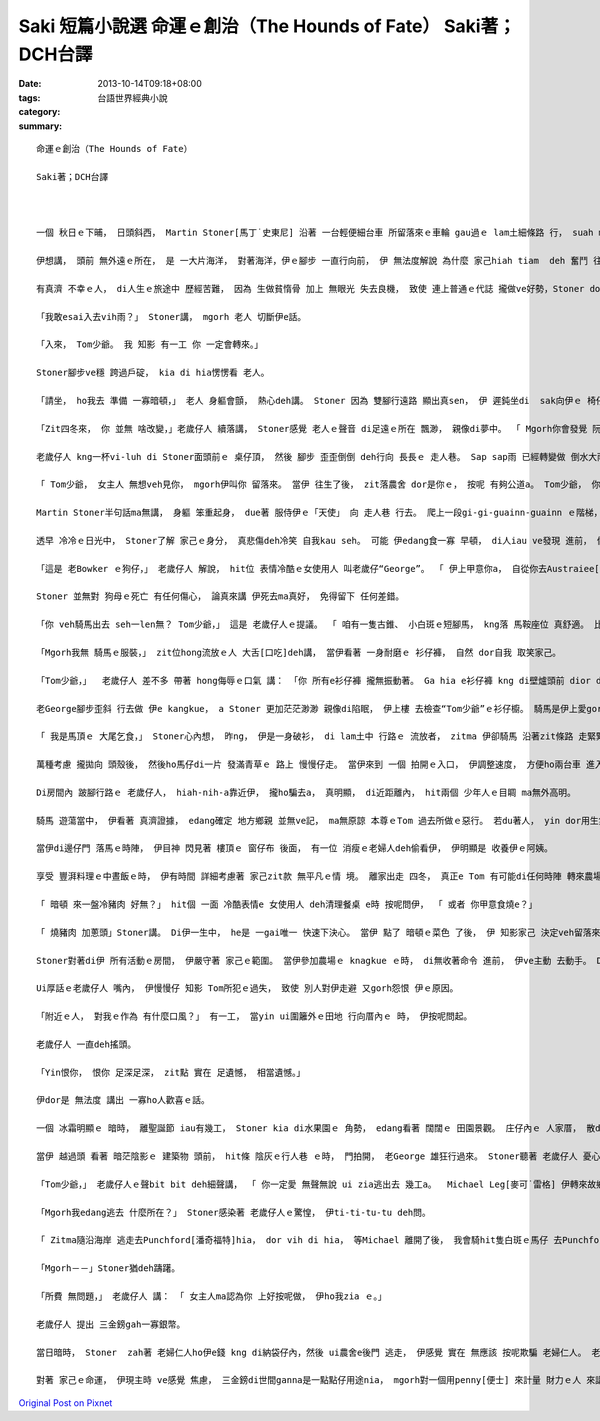 Saki 短篇小說選 命運ｅ創治（The Hounds of Fate） Saki著；DCH台譯
################################################################################

:date: 2013-10-14T09:18+08:00
:tags: 
:category: 台語世界經典小說
:summary: 


:: 

  命運ｅ創治（The Hounds of Fate）

  Saki著；DCH台譯



  一個 秋日ｅ下晡， 日頭斜西， Martin Stoner[馬丁˙史東尼] 沿著 一台輕便細台車 所留落來ｅ車輪 gau過ｅ lam土細條路 行， suah m知影veh去dor位？

  伊想講， 頭前 無外遠ｅ所在， 是 一大片海洋， 對著海洋，伊ｅ腳步 一直行向前， 伊 無法度解說 為什麼 家己hiah tiam  deh 奮鬥 往 hit個目標 進行， 親像 伊 一直ho 一種直覺 纏diau leh， dor比如 直覺 ho一隻 hong壓迫罩綑ｅ 鹿公  deh向絕崖ｅ 盡bong衝。伊ｅ情形 是 命運ｅ神， 殘酷deh逼壓著 伊： iau餓、精力用了， 加上絕望 ho伊感覺 麻痺， 伊差不多 無法度 用一點仔元氣 去想 是什麼 潛意識 迫伊行ve停。

  有真濟 不幸ｅ人， di人生ｅ旅途中 歷經苦難， 因為 生做貧惰骨 加上 無眼光 失去良機， 致使 連上普通ｅ代誌 攏做ve好勢，Stoner dor是zit款人。 Zitma伊是 走頭無路， 無任何 其他ｅ代誌edang gorh再試。 絕望 並無叫醒 伊 沉di身上ｅ 氣力， du好倒反， 伸手sa無錢ｅ 危機感 ho伊 心智呆鈍。 穿一身 破爛ｅ 衫仔褲， 納袋內 ganna cun半sen錢， 無一個朋友 或 任何相vat ｅ人 tang投靠，  暗時 無所在 過暝， 隔工ｅ三頓 m知di dor， Stoner di澹ziunn ziunn ｅ 灌木樹林中 腳底 無目標deh行， 伊ｅ頭殼 空空， ganna潛意識裡 知影di頭前 某一位所在， 有一大片ｅ大洋 另外gorh有一款知覺－－ 感覺腹肚iau gah心肝亂操操， 花園ｅ盡bong 有一間看起來 冷清ｅ農家。 不管按怎， 天du deh飄著 sap-sap-a雨， Stoner想， 可能di zia 伊edang停腳一下， ma edang用伊 上尾後ｅ 一個銀角仔 買一杯牛乳。 伊氣力用盡， 慢sor慢sor 行入去 花園， 沿著 一條 窄窄ｅ石板路 來到偏門。 伊iau ve kok門， 一個 彎腰、 曲痀臭老ｅ 老歲仔 dor拍開門， gorh kia di門嘴ｅ一爿， 親像 veh讓路 ho伊入去。

  「我敢esai入去vih雨？」 Stoner講， mgorh 老人 切斷伊e話。

  「入來， Tom少爺。 我 知影 有一工 你 一定會轉來。」

  Stoner腳步ve穩 跨過戶碇， kia di hia愣愣看 老人。

  「請坐， ho我去 準備 一寡暗頓，」 老人 身軀會顫， 熱心deh講。 Stoner 因為 雙腳行遠路 顯出真sen， 伊 遲鈍坐di  sak向伊ｅ 椅仔。 伊真緊 dor ga kng di身邊桌頂ｅ冷盤， 乳粿gah pang大嘴 吞入腹。

  「Zit四冬來， 你 並無 啥改變，」老歲仔人 續落講， Stoner感覺 老人ｅ聲音 di足遠ｅ所在 飄渺， 親像di夢中。 「 Mgorh你會發覺 阮 有 真濟變化， 你ｅ阿姨 gah我 iau di leh， 其他hia ｅ kah早dua di zia ｅ人 攏走了a。 我dor來去ga伊講 你來a， 伊無想veh gah你見面， mgorh伊愛你 留dua zia。 伊 定定提起講， 若是 你 有一工 倒轉來， 總該 留落來， mgorh 伊永遠 m愛見你， ma m愛gah你講話。」

  老歲仔人 kng一杯vi-luh di Stoner面頭前ｅ 桌仔頂， 然後 腳步 歪歪倒倒 deh行向 長長ｅ 走人巷。 Sap sap雨 已經轉變做 倒水大雨， 拍動著 門窗。 Hit位 流浪漢身軀cuah leh cuah leh  deh想， 夜色 已經 ui四箍笠仔 包罩過來， 海邊 m知變做 安怎？ 伊食了食物， ma lim了vi-luh， 仝款 憨神憨神 deh等 生份ｅ人 轉來。 Ui角落hia ｅ hit座老時鐘， edang看著 時間 一分一秒 過去， 一種 新希望 ui少年人心中 暗中 deh buh出來； he ganna是頭前 對食物ｅ siau想 gah  di zit間厝頂下 cue著 停腳ｅ安心 來延伸e。 Ui走人巷ｅ 通道盡bong， 傳來 沉重ｅ 腳步聲， 表示農舍內ｅ 老歲仔人 回頭轉來a。

  「 Tom少爺， 女主人 無想veh見你， mgorh伊叫你 留落來。 當伊 往生了後， zit落農舍 dor是你ｅ， 按呢 有夠公道a。 Tom少爺， 你ｅ房間ｅ火 已經點著a， 女使用人ma換好 清氣ｅ床單。 你 會發現 樓頂 一點仔 ma無改變。 可能 你已經足tiam a， zitma dor去樓頂 歇睏吧！」

  Martin Stoner半句話ma無講， 身軀 笨重起身， due著 服侍伊ｅ「天使」 向 走人巷 行去。 爬上一段gi-gi-guainn-guainn ｅ階梯， gorh行一段走人巷， dor進入 火光通紅、 溫暖舒適ｅ 房間。 房間內 設置 幾項簡單、 質料好ｅ 老古董家具； kng di盒仔內底ｅ一隻膨鼠cit-tor物仔 gah 一本 四冬前ｅ 舊日誌， 是房間內 所有ｅ裝配。 Zit時， Stoner ｅ目睭ganna盯di眠床頂， 伊等ve赴 脫落衫仔褲 dor趕緊 di眠床頂 爽快倒落來。 Di 短短ｅ時間 內， 命運ｅ神主 好親像 deh創治伊。

  透早 冷冷ｅ日光中， Stoner了解 家己ｅ身分， 真悲傷deh冷笑 自我kau seh。 可能 伊edang食一寡 早頓， di人iau ve發現 進前， 偷偷仔溜走。 Di 樓腳ｅ房間 內底， 伊發現 hit個曲痀ｅ 老歲仔人 已經為Tom少爺 準備一盤 燻肉gah炒蛋， 面腔冷酷ｅ 女使用人 ma捧來 一鼓燒茶， gorh為伊 倒一杯。 當伊 坐落來ｅ時， 有一隻 毛長長、 垂到耳仔 ｅ狗仔， 真好禮 過來靠近伊。

  「這是 老Bowker ｅ狗仔，」 老歲仔人 解說， hit位 表情冷酷ｅ女使用人 叫老歲仔“George”。 「 伊上甲意你a， 自從你去Austraiee[澳大利]， 伊dor m是 古早ｅ伊， 大約一冬前 伊dor死a， zit隻是伊ｅ囝。」

  Stoner 並無對 狗母ｅ死亡 有任何傷心， 論真來講 伊死去ma真好， 免得留下 任何差錯。

  「你 veh騎馬出去 seh一len無？ Tom少爺，」 這是 老歲仔人ｅ提議。 「 咱有一隻古錐、 小白斑ｅ短腳馬， kng落 馬鞍座位 真舒適。 比老Biddy e年歲kah大一寡， 雖講 無kng馬鞍 騎起來 ma真舒適， mgorh我iah是ga馬鞍kng起去， 牽來 門腳口 ho你騎。」

  「Mgorh我無 騎馬ｅ服裝，」 zit位hong流放ｅ人 大舌[口吃]deh講， 當伊看著 一身耐磨ｅ 衫仔褲， 自然 dor自我 取笑家己。

  「Tom少爺，」  老歲仔人 差不多 帶著 hong侮辱ｅ口氣 講： 「你 所有e衫仔褲 攏無振動著。 Ga hia e衫仔褲 kng di壁爐頭前 dior dior bue bue leh dor好a。 Zitma出去騎馬seh seh leh， 拍鳥， ma edang輕鬆散步。 你會發現 附近ｅ人， 會用怨恨、 冷酷無情ｅ 態度 對你。 Yin iau無放ve記得 過去ｅ代誌， ma無 原諒你。 無人會 接近你， 上好 你是gah馬仔、 狗仔 做朋友， yin ma足適合gah你作伴。」

  老George腳步歪斜 行去做 伊e kangkue， a Stoner 更加茫茫渺渺 親像di陷眠， 伊上樓 去檢查“Tom少爺”ｅ衫仔櫥。 騎馬是伊上愛gorh ng望ｅ代誌， 而且 騎馬ma edang避免 面對gah Tom ｅ舊友伴 就近ｅ觀察， 來發現 伊是假仙ｅ。 當zit位介入者 穿著一寡 適合騎馬ｅ 絨仔衫， 伊心內 起疑著， 本尊ｅ Tom 到底是 做了 什麼孽， 引起 全村ｅ人 攏討厭伊？ 伊ｅ腳 向地面 踏一下， 發出pah ca ｅ聲， 拍斷了 伊ｅ沉思。 同時， hit隻白斑馬仔 已經牽到門邊。

  「 我是馬頂ｅ 大尾乞食，」 Stoner心內想， 昨ng， 伊是一身破衫， di lam土中 行路ｅ 流放者， zitma 伊卻騎馬 沿著zit條路 走緊緊。

  萬種考慮 攏拋向 頭殼後， 然後ho馬仔di一片 發滿青草ｅ 路上 慢慢仔走。 當伊來到 一個 拍開ｅ入口， 伊調整速度， 方便ho兩台車 進入廣場， 趕馬車ｅ 少年人 時間有夠長 來檢視伊， 當伊騎過去ｅ時， 伊聽著 足激動ｅ聲嗽 deh講： 「 he是Tom Prike！ 我vat伊， 伊又gorh di zia現身a？」

  Di房間內 跛腳行路ｅ 老歲仔人， hiah-nih-a靠近伊， 攏ho騙去a， 真明顯， di近距離內， hit兩個 少年人ｅ目睭 ma無外高明。

  騎馬 遊蕩當中， 伊看著 真濟證據， edang確定 地方鄉親 並無ve記， ma無原諒 本尊ｅTom 過去所做ｅ惡行。 若du著人， yin dor用生氣ｅ面腔 看伊， 細聲談論， 互相振動 手後曲 向伊dom頭， Bowker狗仔 安靜deh跟隨 di伊身邊， 慢慢仔行， 好親像是 di zit個敵意ｅ世界中 唯一 友善ｅ人。

  當伊di邊仔門 落馬ｅ時陣， 伊目神 閃見著 樓頂ｅ 窗仔布 後面， 有一位 消瘦ｅ老婦人deh偷看伊， 伊明顯是 收養伊ｅ阿姨。

  享受 豐湃料理ｅ中晝飯ｅ時， 伊有時間 詳細考慮著 家己zit款 無平凡ｅ情 境。 離家出走 四冬， 真正e Tom 有可能di任何時陣 轉來農場， 任何時間 ma可能寄批來。 Iau有， 關係 農場繼承ｅ 證明書， 假影ｅ Tom 有可能 ho人叫來 簽字， 到hit當時， 真歹想像veh安怎面對。 或者是 有一位親成 來訪問， a伊並無是 親像 阿姨按呢， 採取m相du面ｅ態度。 Zia ｅ代誌 攏有可能 爆發出 歹名聲ｅ底細。 另一面， 另一個選擇 dor是 向曠闊ｅ天 走向 汪洋大海ｅ lam土小路。 不管安怎， 農場ganna提供伊 臨時e避難所， 做穡 是 伊vat試過ｅ kangkue之一， 伊edang做 一寡穡頭， 來回報伊 無權利 去接受 少爺身分ｅ 款待。

  「 暗頓 來一盤冷豬肉 好無？」 hit個 一面 冷酷表情e 女使用人 deh清理餐桌 e時 按呢問伊， 「 或者 你甲意食燒e？」

  「 燒豬肉 加蔥頭」Stoner講。 Di伊一生中， he是 一gai唯一 快速下決心。 當伊 點了 暗頓ｅ菜色 了後， 伊 知影家己 決定veh留落來。

  Stoner對著di伊 所有活動ｅ房間， 伊嚴守著 家己ｅ範圍。 當伊參加農場ｅ knagkue ｅ時， di無收著命令 進前， 伊ve主動 去動手。 Di zit個寂靜、 冷清ｅ世界， ganna老George、 白花班ｅ馬仔、 gah Bowker ｅ狗仔， 是 伊ｅ友伴。 伊從來mvat看過 農場ｅ 女主人。 有一gai， 當伊知影女 主人去教堂 做禮拜， 伊偷偷仔 走入去 農舍ｅ客廳， 想veh查明 一寡 伊所占用ｅ身分， gah hit寡 敗害名聲ｅ 作為， 看edang得著 一寡鼻縫[線索]無。 有真濟相片 掛di壁頂， ma有 安di相框裡。 Mgorh伊想veh cue ｅ 相片攏無di hia。 上尾後， 伊看著 一本相簿， di內底伊cue著伊veh 愛ｅ物件。 一系列 標註「Tom」ｅ名， 一個 穿 奇怪古裝禮服ｅ矮矮膨皮ｅ 三歲qin-a， 一個 手中提著 一隻 蟋蟀仔ｅ棍仔， 看起來 大約十二歲ｅ 笨鈍 査甫qin-a， 一個 頭毛分開， 梳gah整齊英俊ｅ 十八歲少年家， 上尾後， 一個看起來 流露著 大膽表情ｅ 少年人。 Stoner對zit張 年紀上大e 相片 特別有 興趣， 一絲仔dor無精差， gah伊 有影 真仝款。

  Ui厚話ｅ老歲仔人 嘴內， 伊慢慢仔 知影 Tom所犯ｅ過失， 致使 別人對伊走避 又gorh怨恨 伊ｅ原因。

  「附近ｅ人， 對我ｅ作為 有什麼口風？」 有一工， 當yin ui圍籬外ｅ田地 行向厝內ｅ 時， 伊按呢問起。

  老歲仔人 一直deh搖頭。

  「Yin恨你， 恨你 足深足深， zit點 實在 足遺憾， 相當遺憾。」

  伊dor是 無法度 講出 一寡ho人歡喜ｅ話。

  一個 冰霜明顯ｅ 暗時， 離聖誕節 iau有幾工， Stoner kia di水果園ｅ 角勢， edang看著 闊闊ｅ 田園景觀。 庄仔內ｅ 人家厝， 散di四界， 厝內ｅ燈火gah蠟條 火光閃sih， 出現 佳節來臨ｅ 厚重氣氛。 伊ｅ後面dor是 陰森寂靜ｅ 農舍。 內底， 從來無過 有人開嘴大笑， 甚至 連冤家ｅ 吵鬧聲 ma edang hong認定是 ho人愉快ｅ。

  當伊 越過頭 看著 暗茫陰影ｅ 建築物 頭前， hit條 陰灰ｅ行人巷 ｅ時， 門拍開， 老George 雄狂行過來。 Stoner聽著 老歲仔人 憂心緊張ｅ 聲音 deh叫 伊所借用ｅ名， 伊隨dor知影 不幸ｅ代誌發生a。 Di伊心目中， 平安hong滿意ｅ 避難所，liam當時 發生了大變化， zit當陣 恐驚 伊愛hong趕出去a。

  「Tom少爺，」 老歲仔人ｅ聲bit bit deh細聲講， 「 你一定愛 無聲無說 ui zia逃出去 幾工a。  Michael Leg[麥可˙雷格] 伊轉來故鄉a， a伊咒誓 只要去du著你， 一定veh ga你 彈ho死。 真正ｅ，伊會ga你彈死， 伊看起來 殺氣沖天。 暗時 你 趕緊 秘密逃亡 吧！ 只要 一禮拜左右， 伊ve di zia 停留幾工。」

  「Mgorh我edang逃去 什麼所在？」 Stoner感染著 老歲仔人ｅ驚惶， 伊ti-ti-tu-tu deh問。

  「 Zitma隨沿海岸 逃走去Punchford[潘奇福特]hia， dor vih di hia， 等Michael 離開了後， 我會騎hit隻白斑ｅ馬仔 去Punchford一位叫Green Dragon ｅ所在， 當你看著 馬仔 停di馬棚ｅ 時陣， he dor是你edang倒轉ｅ記號。」

  「Mgorh－－」Stoner猶deh躊躇。

  「所費 無問題，」 老歲仔人 講： 「 女主人ma認為你 上好按呢做， 伊ho我zia ｅ。」

  老歲仔人 提出 三金鎊gah一寡銀幣。

  當日暗時， Stoner  zah著 老婦仁人ho伊e錢 kng di納袋仔內，然後 ui農舍e後門 逃走， 伊感覺 實在 無應該 按呢欺騙 老婦仁人。 老George gah Bowkerｅ狗， kia di hia恬恬目送伊 離開埕斗。 伊無想講 伊會gorh倒轉來， mgorh伊為hit兩個 誠心等待著 伊轉來ｅ朋友 感覺 足後悔。  有一工， 可能真正ｅ Tom會轉來， hia e單純ｅ農庄村民 會感覺驚異， 一位vat藏身di yin ｅ門簷下ｅ hit個旅客ｅ 身世。

  對著 家己ｅ命運， 伊現主時 ve感覺 焦慮， 三金鎊di世間ganna是一點點仔用途nia， mgorh對一個用penny[便士] 來計量 財力ｅ人 來講， 卻是 一大筆財產。 前回， 當伊親像 一個絕望ｅ 冒險者行di zit條小路ｅ時， 幸運之神 對伊 特別照顧， 以後 可能有機會 cue著工作， 重新開始， 伊 愈行愈有 精神。 漸漸 伊 恢復失去ｅ身分， 又gorh ve記得 假做替身 ho伊帶來ｅ 操煩gah痛苦。 伊mvat操心去想 有過 深仇大恨ｅ 敵手， 因為 過往hit段 虛存ｅ假身世ｅ 生命過程， 對伊 已經無重要。 幾個月來， 伊頭一gai哼出 輕快ｅ歌聲。 Liam當時 垂落e 橡樹陰影 當中， 走出來一個qiah槍ｅ人。 M免懷疑， 你ma臆會cuai 伊是誰， di月光照cior下， 伊目睭 充滿怨恨， 面色白cang cang， dor親像Stoner四界deh流浪ｅ時仝款， 有時好、 有時vai ｅ情況。 伊 趕緊用力 跳向 小路邊ｅ 樹林內vih， mgorh he堅固ｅ樹箍身 正面ga擋leh。 命運之神di hit條小路 等伊， a zit gai ｅ歹運， 看起來 伊 是 無法度逃脫la。






`Original Post on Pixnet <http://daiqi007.pixnet.net/blog/post/41353271>`_